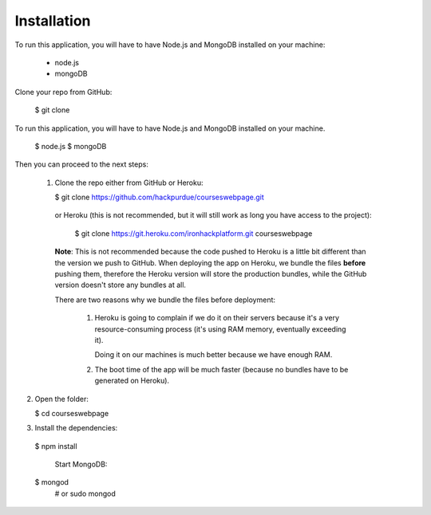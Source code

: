 ============
Installation
============
 

To run this application, you will have to have Node.js and MongoDB installed on your machine:

    • node.js
    • mongoDB
     

Clone your repo from GitHub:

    $ git clone
    

To run this application, you will have to have Node.js and MongoDB installed on your machine.

    $ node.js
    $ mongoDB

Then you can proceed to the next steps:

 1. Clone the repo either from GitHub or Heroku:

  
    $ git clone https://github.com/hackpurdue/courseswebpage.git
  

  or Heroku (this is not recommended, but it will still work as long you have access to the project):

  
    $ git clone https://git.heroku.com/ironhackplatform.git courseswebpage
  

  **Note**: This is not recommended because the code pushed to Heroku is a little
  bit different than the version we push to GitHub. When deploying the app on
  Heroku, we bundle the files **before** pushing them, therefore the Heroku
  version will store the production bundles, while the GitHub version doesn't
  store any bundles at all.

  There are two reasons why we bundle the files before deployment:

   1. Heroku is going to complain if we do it on their servers because it's a
      very resource-consuming process (it's using RAM memory, eventually
      exceeding it).

      Doing it on our machines is much better because we have enough RAM.

   2. The boot time of the app will be much faster (because no bundles have to
      be generated on Heroku).

2. Open the folder:

  
   $ cd courseswebpage
  

3. Install the dependencies:

  
  $ npm install
  

    Start MongoDB:


  $ mongod
    # or
    sudo mongod

